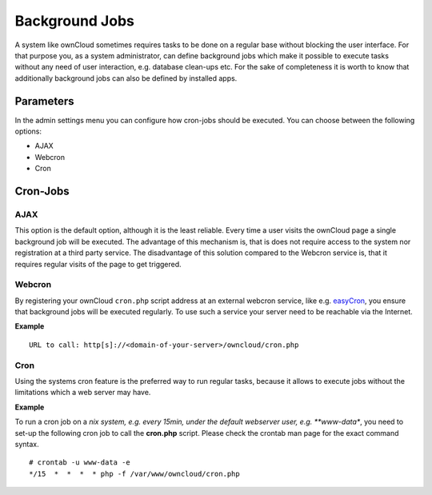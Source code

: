 Background Jobs
===============
A system like ownCloud sometimes requires tasks to be done on a regular
base without blocking the user interface. For that purpose you, as a system
administrator, can define background jobs which make it possible to execute
tasks without any need of user interaction, e.g. database clean-ups etc.
For the sake of completeness it is worth to know that additionally background
jobs can also be defined by installed apps.

Parameters
----------
In the admin settings menu you can configure how cron-jobs should be executed. 
You can choose between the following options:

-   AJAX
-   Webcron
-   Cron

Cron-Jobs
---------

AJAX
~~~~

This option is the default option, although it is the least reliable. Every
time a user visits the ownCloud page a single background job will be executed.
The advantage of this mechanism is, that is does not require access to the
system nor registration at a third party service.
The disadvantage of this solution compared to the Webcron service is, that it
requires regular visits of the page to get triggered.

Webcron
~~~~~~~

By registering your ownCloud ``cron.php`` script address at an external webcron
service, like e.g. easyCron_, you ensure that background jobs will be executed
regularly. To use such a service your server need to be reachable via the Internet.

**Example**

::

  URL to call: http[s]://<domain-of-your-server>/owncloud/cron.php

Cron
~~~~

Using the systems cron feature is the preferred way to run regular tasks,
because it allows to execute jobs without the limitations which a web server
may have.

**Example**

To run a cron job on a *nix system, e.g. every 15min, under the default webserver
user, e.g. **www-data**, you need to set-up the following cron job to call the
**cron.php** script. Please check the crontab man page for the exact command syntax.

::

  # crontab -u www-data -e
  */15  *  *  *  * php -f /var/www/owncloud/cron.php

.. _easyCron: http://www.easycron.com/  
